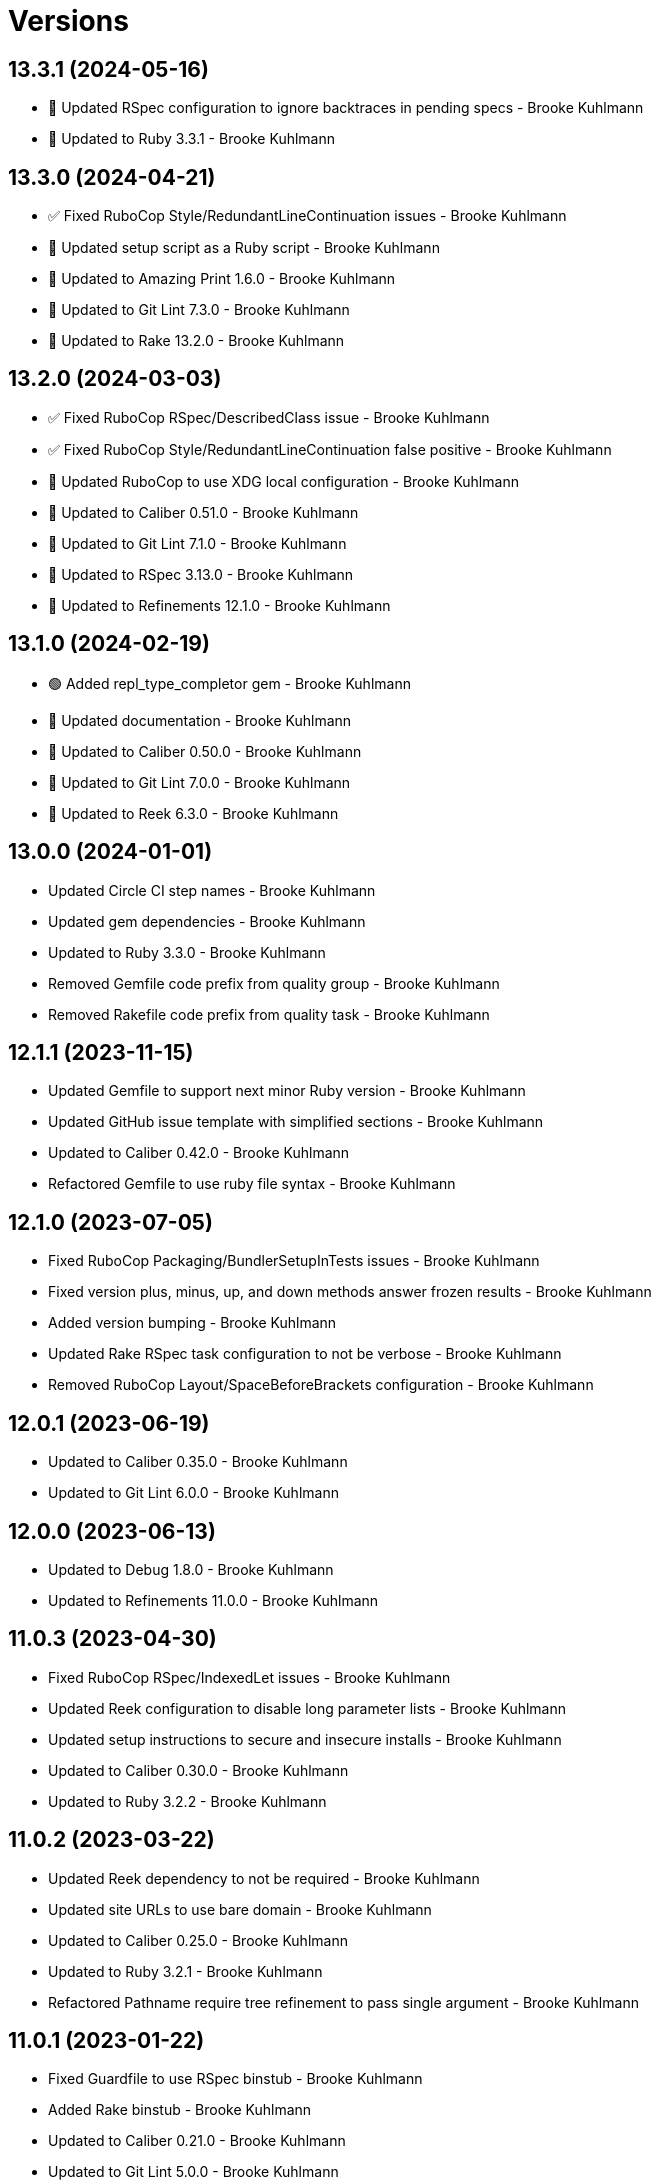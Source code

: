 = Versions

== 13.3.1 (2024-05-16)

* 🔼 Updated RSpec configuration to ignore backtraces in pending specs - Brooke Kuhlmann
* 🔼 Updated to Ruby 3.3.1 - Brooke Kuhlmann

== 13.3.0 (2024-04-21)

* ✅ Fixed RuboCop Style/RedundantLineContinuation issues - Brooke Kuhlmann
* 🔼 Updated setup script as a Ruby script - Brooke Kuhlmann
* 🔼 Updated to Amazing Print 1.6.0 - Brooke Kuhlmann
* 🔼 Updated to Git Lint 7.3.0 - Brooke Kuhlmann
* 🔼 Updated to Rake 13.2.0 - Brooke Kuhlmann

== 13.2.0 (2024-03-03)

* ✅ Fixed RuboCop RSpec/DescribedClass issue - Brooke Kuhlmann
* ✅ Fixed RuboCop Style/RedundantLineContinuation false positive - Brooke Kuhlmann
* 🔼 Updated RuboCop to use XDG local configuration - Brooke Kuhlmann
* 🔼 Updated to Caliber 0.51.0 - Brooke Kuhlmann
* 🔼 Updated to Git Lint 7.1.0 - Brooke Kuhlmann
* 🔼 Updated to RSpec 3.13.0 - Brooke Kuhlmann
* 🔼 Updated to Refinements 12.1.0 - Brooke Kuhlmann

== 13.1.0 (2024-02-19)

* 🟢 Added repl_type_completor gem - Brooke Kuhlmann
* 🔼 Updated documentation - Brooke Kuhlmann
* 🔼 Updated to Caliber 0.50.0 - Brooke Kuhlmann
* 🔼 Updated to Git Lint 7.0.0 - Brooke Kuhlmann
* 🔼 Updated to Reek 6.3.0 - Brooke Kuhlmann

== 13.0.0 (2024-01-01)

* Updated Circle CI step names - Brooke Kuhlmann
* Updated gem dependencies - Brooke Kuhlmann
* Updated to Ruby 3.3.0 - Brooke Kuhlmann
* Removed Gemfile code prefix from quality group - Brooke Kuhlmann
* Removed Rakefile code prefix from quality task - Brooke Kuhlmann

== 12.1.1 (2023-11-15)

* Updated Gemfile to support next minor Ruby version - Brooke Kuhlmann
* Updated GitHub issue template with simplified sections - Brooke Kuhlmann
* Updated to Caliber 0.42.0 - Brooke Kuhlmann
* Refactored Gemfile to use ruby file syntax - Brooke Kuhlmann

== 12.1.0 (2023-07-05)

* Fixed RuboCop Packaging/BundlerSetupInTests issues - Brooke Kuhlmann
* Fixed version plus, minus, up, and down methods answer frozen results - Brooke Kuhlmann
* Added version bumping - Brooke Kuhlmann
* Updated Rake RSpec task configuration to not be verbose - Brooke Kuhlmann
* Removed RuboCop Layout/SpaceBeforeBrackets configuration - Brooke Kuhlmann

== 12.0.1 (2023-06-19)

* Updated to Caliber 0.35.0 - Brooke Kuhlmann
* Updated to Git Lint 6.0.0 - Brooke Kuhlmann

== 12.0.0 (2023-06-13)

* Updated to Debug 1.8.0 - Brooke Kuhlmann
* Updated to Refinements 11.0.0 - Brooke Kuhlmann

== 11.0.3 (2023-04-30)

* Fixed RuboCop RSpec/IndexedLet issues - Brooke Kuhlmann
* Updated Reek configuration to disable long parameter lists - Brooke Kuhlmann
* Updated setup instructions to secure and insecure installs - Brooke Kuhlmann
* Updated to Caliber 0.30.0 - Brooke Kuhlmann
* Updated to Ruby 3.2.2 - Brooke Kuhlmann

== 11.0.2 (2023-03-22)

* Updated Reek dependency to not be required - Brooke Kuhlmann
* Updated site URLs to use bare domain - Brooke Kuhlmann
* Updated to Caliber 0.25.0 - Brooke Kuhlmann
* Updated to Ruby 3.2.1 - Brooke Kuhlmann
* Refactored Pathname require tree refinement to pass single argument - Brooke Kuhlmann

== 11.0.1 (2023-01-22)

* Fixed Guardfile to use RSpec binstub - Brooke Kuhlmann
* Added Rake binstub - Brooke Kuhlmann
* Updated to Caliber 0.21.0 - Brooke Kuhlmann
* Updated to Git Lint 5.0.0 - Brooke Kuhlmann
* Updated to SimpleCov 0.22.0 - Brooke Kuhlmann
* Refactored RSpec helper to use spec root constant - Brooke Kuhlmann

== 11.0.0 (2022-12-25)

* Fixed Reek TooManyStatements issue with function - Brooke Kuhlmann
* Fixed RuboCop Style/RequireOrder issues - Brooke Kuhlmann
* Added RSpec binstub - Brooke Kuhlmann
* Updated to Debug 1.7.0 - Brooke Kuhlmann
* Updated to RSpec 3.12.0 - Brooke Kuhlmann
* Updated to Refinements 10.0.0 - Brooke Kuhlmann
* Updated to Ruby 3.1.3 - Brooke Kuhlmann
* Updated to Ruby 3.2.0 - Brooke Kuhlmann
* Updated version delimiter to be a constant - Brooke Kuhlmann
* Updated version pattern to be a constant - Brooke Kuhlmann
* Refactored converter so version model is injected - Brooke Kuhlmann

== 10.6.0 (2022-10-22)

* Fixed Rakefile RSpec initialization - Brooke Kuhlmann
* Fixed SimpleCov Guard interaction - Brooke Kuhlmann
* Fixed SimpleCov gem requirement to not be required by default - Brooke Kuhlmann
* Added Circle CI SimpleCov artifacts - Brooke Kuhlmann
* Updated README sections - Brooke Kuhlmann
* Updated README to clarify strict use of semantic versioning - Brooke Kuhlmann
* Updated SimpleCov configuration to use filters and minimum coverage - Brooke Kuhlmann
* Updated to Caliber 0.16.0 - Brooke Kuhlmann
* Updated to Refinements 9.7.0 - Brooke Kuhlmann

== 10.5.0 (2022-07-17)

* Added additional equality type checks to the version spec - Brooke Kuhlmann
* Updated to Caliber 0.11.0 - Brooke Kuhlmann
* Updated to Debug 1.6.0 - Brooke Kuhlmann
* Updated to Refinements 9.6.0 - Brooke Kuhlmann

== 10.4.0 (2022-05-28)

* Added version inspection - Brooke Kuhlmann
* Added version proc conversion - Brooke Kuhlmann
* Updated to Caliber 0.9.0 - Brooke Kuhlmann
* Removed Bundler Leak gem - Brooke Kuhlmann
* Removed Rakefile Bundler gem tasks - Brooke Kuhlmann
* Removed version values alias - Brooke Kuhlmann
* Refactored Kernel refinement to use optional parenthesis - Brooke Kuhlmann

== 10.3.0 (2022-05-07)

* Added gemspec funding URI - Brooke Kuhlmann
* Updated to Caliber 0.8.0 - Brooke Kuhlmann
* Updated to Refinements 9.4.0 - Brooke Kuhlmann

== 10.2.3 (2022-04-23)

* Added GitHub sponsorship configuration - Brooke Kuhlmann
* Updated to Caliber 0.6.0 - Brooke Kuhlmann
* Updated to Caliber 0.7.0 - Brooke Kuhlmann
* Updated to Git Lint 4.0.0 - Brooke Kuhlmann
* Updated to Ruby 3.1.2 - Brooke Kuhlmann

== 10.2.2 (2022-04-09)

* Fixed Circle CI configuration to check Gemfile and gemspec - Brooke Kuhlmann
* Updated to Caliber 0.4.0 - Brooke Kuhlmann
* Updated to Caliber 0.5.0 - Brooke Kuhlmann
* Updated to Debug 1.5.0 - Brooke Kuhlmann

== 10.2.1 (2022-03-03)

* Fixed Hippocratic License to be 2.1.0 version - Brooke Kuhlmann
* Fixed Rubocop RSpec issues with boolean and nil identity checks - Brooke Kuhlmann
* Updated to Caliber 0.2.0 - Brooke Kuhlmann
* Updated to Ruby 3.1.1 - Brooke Kuhlmann

== 10.2.0 (2022-02-12)

* Added Caliber - Brooke Kuhlmann
* Updated to Git Lint 3.2.0 - Brooke Kuhlmann
* Updated to RSpec 3.11.0 - Brooke Kuhlmann
* Updated to Refinements 9.2.0 - Brooke Kuhlmann
* Removed README badges - Brooke Kuhlmann
* Removed gemspec safe defaults - Brooke Kuhlmann

== 10.1.0 (2022-01-23)

* Added Ruby version to Gemfile - Brooke Kuhlmann
* Added identity to gem specification - Brooke Kuhlmann
* Updated to Reek 6.1.0 - Brooke Kuhlmann
* Updated to Refinements 9.1.0 - Brooke Kuhlmann
* Updated to Rubocop 1.25.0 - Brooke Kuhlmann
* Refactored Git ignore - Brooke Kuhlmann

== 10.0.1 (2022-01-01)

* Updated README policy section links - Brooke Kuhlmann
* Updated changes as versions documentation - Brooke Kuhlmann
* Updated to Git Lint 3.0.0 - Brooke Kuhlmann
* Removed code of conduct and contributing files - Brooke Kuhlmann

== 10.0.0 (2021-12-26)

* Fixed Hippocratic license structure - Brooke Kuhlmann
* Fixed README changes and credits sections - Brooke Kuhlmann
* Fixed contributing documentation - Brooke Kuhlmann
* Fixed version initialize specs - Brooke Kuhlmann
* Added Rakefile Bundler gem tasks - Brooke Kuhlmann
* Added base error - Brooke Kuhlmann
* Added project citation information - Brooke Kuhlmann
* Updated GitHub issue template - Brooke Kuhlmann
* Updated Rubocop sub-project gem dependencies - Brooke Kuhlmann
* Updated implemenation to use new error class - Brooke Kuhlmann
* Updated to Amazing Print 1.4.0 - Brooke Kuhlmann
* Updated to Debug 1.4.0 - Brooke Kuhlmann
* Updated to Hippocratic License 3.0.0 - Brooke Kuhlmann
* Updated to Refinements 9.0.0 - Brooke Kuhlmann
* Updated to Rubocop 1.24.0 - Brooke Kuhlmann
* Updated to Ruby 3.0.3 - Brooke Kuhlmann
* Updated to Ruby 3.1.0 - Brooke Kuhlmann
* Updated to SimpleCov 0.21.2 - Brooke Kuhlmann
* Removed Gemsmith depenendecy - Brooke Kuhlmann
* Removed legacy error classes - Brooke Kuhlmann
* Refactored RSpec temporary directory shared context - Brooke Kuhlmann
* Refactored function specs to use explicit version - Brooke Kuhlmann
* Refactored version to use endless methods - Brooke Kuhlmann

== 9.4.0 (2021-11-20)

* Added README community link - Brooke Kuhlmann
* Added gemspec MFA opt in requirement - Brooke Kuhlmann
* Updated to Refinements 8.5.0 - Brooke Kuhlmann
* Removed notes from pull request template - Brooke Kuhlmann

== 9.3.0 (2021-10-09)

* Added Debug gem - Brooke Kuhlmann
* Updated to Refinements 8.4.0 - Brooke Kuhlmann
* Removed Pry dependencies - Brooke Kuhlmann
* Removed RSpec spec helper GC automatic compaction - Brooke Kuhlmann

== 9.2.2 (2021-09-05)

* Fixed Rubocop Style/MutableConstant issue - Brooke Kuhlmann
* Updated README project description - Brooke Kuhlmann
* Updated Rubocop gem dependencies - Brooke Kuhlmann
* Updated to Amazing Print 1.3.0 - Brooke Kuhlmann
* Removed RubyCritic and associated CLI option - Brooke Kuhlmann

== 9.2.1 (2021-08-07)

* Fixed Rubocop RSpec/IdenticalEqualityAssertion issues - Brooke Kuhlmann
* Updated to Rubocop 1.14.0 - Brooke Kuhlmann
* Updated to Ruby 3.0.2 - Brooke Kuhlmann
* Removed Bundler Audit - Brooke Kuhlmann

== 9.2.0 (2021-05-02)

* Added option parser extension - Brooke Kuhlmann

== 9.1.1 (2021-04-18)

* Added Ruby garbage collection compaction - Brooke Kuhlmann
* Updated Code Quality URLs - Brooke Kuhlmann
* Updated to Circle CI 2.1.0 - Brooke Kuhlmann
* Updated to Docker Alpine Ruby image - Brooke Kuhlmann
* Updated to Rubocop 1.10.0 - Brooke Kuhlmann
* Updated to Ruby 3.0.1 - Brooke Kuhlmann
* Refactored implementation to use endless methods - Brooke Kuhlmann

== 9.1.0 (2021-01-19)

* Updated Reek configuration with 6.0.3 changes - Brooke Kuhlmann
* Updated to Gemsmith 15.0.0 - Brooke Kuhlmann
* Updated to Git Lint 2.0.0 - Brooke Kuhlmann
* Updated to Rubocop 1.8.0 - Brooke Kuhlmann
* Refactored RSpec temporary directory shared context - Brooke Kuhlmann

== 9.0.0 (2020-12-29)

* Updated to Ruby 3.0.0
* Updated to Refinements 8.0.0
* Added Rubocop Layout/SpaceBeforeBrackets configuration
* Removed version arguments
* Removed filler
* Updated version regex as pattern
* Updated conversion error to be a cast error
* Updated conversion as function file
* Updated version delimiter

== 8.7.0 (2020-12-21)

* Fixed Circle CI configuration for Bundler config path
* Added Circle CI explicit Bundle install configuration
* Added Refinements runtime requirement
* Added Version down
* Added Version setter validation
* Added Version up
* Refactored Version array to be an alias of values
* Refactored Version to use Struct refinement
* Refactored converter to use Array refinements
* Refactored converter to use Struct refinements
* Refactored specs to use procs instead of lambdas

== 8.6.0 (2020-12-13)

* Fixed spec helper setup by not including test group
* Added Amazing Print
* Added Gemfile groups
* Added RubyCritic
* Added RubyCritic configuration
* Updated Circle CI configuration to skip RubyCritic
* Updated Gemfile to put Guard RSpec in test group
* Updated Gemfile to put SimpleCov in code quality group
* Removed RubyGems requirement from binstubs

== 8.5.0 (2020-12-04)

* Fixed Rubocop Performance/MethodObjectAsBlock issues
* Added Refinements development dependency
* Added filler description
* Added version cast
* Updated to Gemsmith 14.8.0
* Updated to Git Lint 1.3.0
* Removed Reek irresponsible module configuration
* Refactored conversion spec

== 8.4.0 (2020-11-14)

* Added Alchemists style guide badge
* Added Bundler Leak development dependency
* Updated Rubocop gems
* Updated to Bundler Audit 0.7.0
* Updated to RSpec 3.10.0

== 8.3.0 (2020-10-18)

* Fixed Lint/UselessMethodDefinition issues
* Fixed Metrics/BlockLength issue with version struct
* Added Guard and Rubocop binstubs
* Added Rubocop Performance/Sum configuration
* Updated project documentation to conform to Rubysmith template
* Updated to Rubocop 0.89.0
* Updated to Ruby 2.7.2
* Updated to SimpleCov 0.19.0

== 8.2.0 (2020-07-22)

* Fixed Rubocop Lint/NonDeterministicRequireOrder issues
* Fixed project requirements
* Updated GitHub templates
* Updated Pry gem dependencies
* Updated README credit URL
* Updated README screencast URL
* Updated README screencast cover to SVG format
* Updated Rubocop gem dependencies
* Updated to Gemsmith 14.2.0
* Updated to Git Lint 1.0.0
* Removed Rubocop Naming/MethodName configuration
* Refactored Rakefile requirements

== 8.1.0 (2020-04-01)

* Added README production and development setup instructions
* Updated README screencast to use larger image
* Updated documentation to ASCII Doc format
* Updated gem identity to use constants
* Updated gemspec URLs
* Updated gemspec to require relative path
* Updated to Code of Conduct 2.0.0
* Updated to Reek 6.0.0
* Updated to Ruby 2.7.1
* Removed Code Climate support
* Removed README images

== 8.0.1 (2020-02-01)

* Updated README project requirements
* Updated README screencast tutorial
* Updated to Gemsmith 14.0.0
* Updated to Git Cop 4.0.0
* Updated to Reek 5.6.0
* Updated to Rubocop 0.79.0
* Updated to SimpleCov 0.18.0

== 8.0.0 (2020-01-01)

* Added filler.
* Added gem console.
* Added partial version string conversion support.
* Fixed error output to emphasize full versions.
* Fixed SimpleCov setup in RSpec spec helper.
* Refactored converter to use filler.
* Removed maintenance version.
* Removed remnants of "v" prefix support.
* Removed unnecessary Bash script documentation.
* Removed unused development dependencies.
* Removed version attributes constant.
* Updated gem summary.
* Updated Pry development dependencies.
* Updated README screencast.
* Updated to Rubocop 0.77.0.
* Updated to Rubocop 0.78.0.
* Updated to Rubocop Performance 1.5.0.
* Updated to Rubocop Rake 0.5.0.
* Updated to Rubocop RSpec 1.37.0.
* Updated to Ruby 2.7.0.
* Updated to SimpleCov 0.17.0.

== 7.3.4 (2019-11-01)

* Added Rubocop Rake support.
* Updated to RSpec 3.9.0.
* Updated to Rake 13.0.0.
* Updated to Rubocop 0.75.0.
* Updated to Rubocop 0.76.0.
* Updated to Ruby 2.6.5.

== 7.3.3 (2019-09-01)

* Updated README screencast tutorial.
* Updated to Rubocop 0.73.0.
* Updated to Rubocop Performance 1.4.0.
* Updated to Ruby 2.6.4.
* Refactored RSpec helper support requirements.
* Refactored structs to use hash-like syntax.

== 7.3.2 (2019-06-01)

* Fixed RSpec/ContextWording issues.
* Updated Reek configuration to disable IrresponsibleModule.
* Updated contributing documentation.
* Updated to Gemsmith 13.5.0.
* Updated to Git Cop 3.5.0.
* Updated to Reek 5.4.0.
* Updated to Rubocop 0.69.0.
* Updated to Rubocop Performance 1.3.0.
* Updated to Rubocop RSpec 1.33.0.

== 7.3.1 (2019-05-01)

* Added Rubocop Performance gem.
* Added Ruby warnings to RSpec helper.
* Added project icon to README.
* Updated RSpec helper to verify constant names.
* Updated to Code Quality 4.0.0.
* Updated to Rubocop 0.67.0.
* Updated to Ruby 2.6.3.

== 7.3.0 (2019-04-01)

* Fixed Rubocop Style/MethodCallWithArgsParentheses issues.
* Updated to Ruby 2.6.2.
* Removed RSpec standard output/error suppression.

== 7.2.0 (2019-02-17)

* Fixed Rubocop RSpec/DescribeClass issue.
* Fixed version comparability.
* Refactored converter to construct on an object.
* Refactored version string to leverage array implementation.

== 7.1.0 (2019-02-01)

* Updated to Gemsmith 13.0.0.
* Updated to Git Cop 3.0.0.
* Updated to Rubocop 0.63.0.
* Updated to Ruby 2.6.1.
* Refactored version object as a struct.

== 7.0.0 (2019-01-01)

* Fixed Circle CI cache for Ruby version.
* Fixed Markdown ordered list numbering.
* Fixed Rubocop RSpec/DescribeClass issue.
* Fixed Rubocop RSpec/NamedSubject issues.
* Fixed Rubocop RSpec/NotToNot issues.
* Fixed Rubocop RSpec/RepeatedExample issue.
* Fixed Rubocop RSpec/VerifiedDoubles issue.
* Fixed Rubocop Style/AccessModifierDeclarations issue.
* Fixed Rubocop `Layout/EmptyLineAfterGuardClause` errors.
* Added Circle CI Bundler cache.
* Added Rubocop RSpec gem.
* Added freeze to version initializer.
* Updated Circle CI Code Climate test reporting.
* Updated to Contributor Covenant Code of Conduct 1.4.1.
* Updated to RSpec 3.8.0.
* Updated to Rubocop 0.62.0.
* Updated to Ruby 2.6.0.

== 6.0.0 (2018-07-01)

* Updated Semantic Versioning links to be HTTPS.
* Updated project changes to use semantic versions.
* Updated to Gemsmith 12.0.0.
* Updated to Git Cop 2.2.0.
* Updated to Reek 5.0.
* Updated to Rubocop 0.57.0.
* Removed (disabled) Rubocop Style/AccessModifierDeclarations cop.
* Removed Version `.keys` and `.delimiter` methods.
* Removed version string pattern.

== 5.2.0 (2018-04-01)

* Fixed spacing between aliased methods.
* Added gemspec metadata for source, changes, and issue tracker URLs.
* Updated to Ruby 2.5.1.
* Removed Circle CI Bundler cache.
* Refactored temp dir shared context as a pathname.

== 5.1.0 (2018-03-21)

* Updated error class descriptions.
* Removed version label.
* Refactored Rubocop Naming/MethodName exclusion.

== 5.0.0 (2018-03-19)

* Fixed gemspec issues with missing gem signing key/certificate.
* Updated README license information.
* Updated gem dependencies.
* Updated screencast tutorial.
* Updated to Circle CI 2.0.0 configuration.
* Updated to Rubocop 0.53.0.
* Removed Gemnasium support.
* Removed Patreon badge from README.
* Removed optional `v` prefix to versions.

== 4.0.1 (2018-01-01)

* Updated to Gemsmith 11.0.0.

== 4.0.0 (2018-01-01)

* Updated Code Climate badges.
* Updated Code Climate configuration to Version 2.0.0.
* Updated to Ruby 2.4.3.
* Updated to Rubocop 0.52.0.
* Updated to Ruby 2.5.0.
* Removed documentation for secure installs.
* Updated to Apache 2.0 license.
* Refactored code to use Ruby 2.5.0 `Array#append` syntax.

== 3.3.1 (2017-11-19)

* Updated to Git Cop 1.7.0.
* Updated to Rake 12.3.0.

== 3.3.0 (2017-10-29)

* Added Bundler Audit gem.
* Added dynamic formatting of RSpec output.
* Updated to Gemsmith 10.2.0.
* Updated to Rubocop 0.50.0.
* Updated to Rubocop 0.51.0.
* Updated to Ruby 2.4.2.
* Removed Pry State gem.

== 3.2.0 (2017-07-16)

* Added Circle CI support.
* Added Git Cop code quality task.
* Updated CONTRIBUTING documentation.
* Updated GitHub templates.
* Updated README headers.
* Updated gem dependencies.
* Updated to Awesome Print 1.8.0.
* Updated to Gemsmith 10.0.0.
* Removed Travis CI support.

== 3.1.0 (2017-05-06)

* Fixed Travis CI configuration to not update gems.
* Added code quality Rake task.
* Updated Guardfile to always run RSpec with documentation format.
* Updated README semantic versioning order.
* Updated RSpec configuration to output documentation when running.
* Updated RSpec spec helper to enable color output.
* Updated Rubocop configuration.
* Updated Rubocop to import from global configuration.
* Updated contributing documentation.
* Updated to Gemsmith 9.0.0.
* Updated to Ruby 2.4.1.
* Removed Code Climate code comment checks.
* Removed `.bundle` directory from `.gitignore`.

== 3.0.0 (2017-01-22)

* Updated Rubocop Metrics/LineLength to 100 characters.
* Updated Rubocop Metrics/ParameterLists max to three.
* Updated Travis CI configuration to use latest RubyGems version.
* Updated gemspec to require Ruby 2.4.0 or higher.
* Updated to Rubocop 0.47.
* Updated to Ruby 2.4.0.
* Removed Rubocop Style/Documentation check.

== 2.2.0 (2016-12-18)

* Fixed Rakefile support for RSpec, Reek, Rubocop, and SCSS Lint.
* Added `Gemfile.lock` to `.gitignore`.
* Updated Travis CI configuration to use defaults.
* Updated gem dependencies.
* Updated to Gemsmith 8.2.x.
* Updated to Rake 12.x.x.
* Updated to Rubocop 0.46.x.
* Updated to Ruby 2.3.2.
* Updated to Ruby 2.3.3.

== 2.1.0 (2016-11-13)

* Added Code Climate engine support.
* Added Reek support.
* Updated to Code Climate Test Reporter 1.0.0.
* Updated to Gemsmith 8.0.0.

== 2.0.0 (2016-11-01)

* Fixed Bash script header to dynamically load correct environment.
* Fixed Rakefile to safely load Gemsmith tasks.
* Fixed negative number check.
* Added frozen string literal pragma.
* Updated README to mention "Ruby" instead of "MRI".
* Updated README versioning documentation.
* Updated RSpec temp directory to use Bundler root path.
* Updated gemspec with conservative versions.
* Updated to Bundler 1.13.
* Updated to Gemsmith 7.7.0.
* Updated to RSpec 3.5.0.
* Updated to Rubocop 0.44.
* Removed CHANGELOG.md (use CHANGES.md instead).
* Removed Rake console task.
* Removed deprecated conversion error message strings.
* Removed gemspec description.
* Removed rb-fsevent development dependency from gemspec.
* Removed terminal notifier gems from gemspec.
* Removed unused "vendor" folder from gemspec.
* Refactored RSpec spec helper configuration.
* Refactored gemspec to use default security keys.

== 1.2.0 (2016-05-10)

* Fixed README screencast thumbnail.
* Fixed issue with array parameters being modified.
* Added version delimiter class method.
* Updated Rubocop PercentLiteralDelimiters and AndOr styles.
* Updated to Ruby 2.3.1.

== 1.1.0 (2016-04-03)

* Added GitHub issue and pull request templates.
* Added deprecations to `Versionaire::Errors::Conversion` messages.
* Added version conversion failure messages.
* Updated version conversion error messages.
* Refactored version converter.

== 1.0.0 (2016-03-26)

* Fixed conversion function format.
* Added Code Climate test coverage key to Travis CI configuration.
* Added Ruby 2.3+ requirements.
* Added bond, wirb, hirb, and awesome_print development dependencies.
* Added missing frozen string literal support.
* Added screencast to README.
* Updated README equality, conversion, and math documentation.
* Updated gemspec summary and description.
* Refactored `Version.format` as `Version.string_format`.
* Refactored conversion function.
* Refactored version format regular expression for readability.

== 0.1.0 (2016-03-19)

* Initial version.

